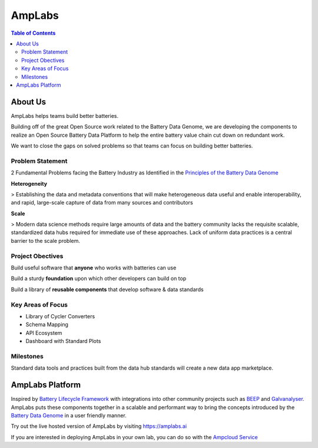 *******************
AmpLabs
*******************

.. contents:: Table of Contents


About Us
================

AmpLabs helps teams build better batteries. 

Building off of the great Open Source work related to the Battery Data Genome, we are developing the components to realize an Open Source Battery Data Platform to help the entire battery value chain cut down on redundant work. 

We want to close the gaps on solved problems so that teams can focus on building better batteries.  


Problem Statement
----------------

2 Fundamental Problems facing the Battery Industry as Identified in the `Principles of the Battery Data Genome <https://arxiv.org/abs/2109.07278>`__


**Heterogeneity**

> Establishing the data and metadata conventions that will make heterogeneous data useful and enable interoperability, and rapid, large-scale capture of data from many sources and contributors

**Scale**

> Modern data science methods require large amounts of data and the battery community lacks the requisite scalable, standardized data hubs required for immediate use of these approaches. Lack of uniform data practices is a central barrier to the scale problem.


Project Obectives
----------------

Build useful software that **anyone** who works with batteries can use

Build a sturdy **foundation** upon which other developers can build on top

Build a library of **reusable components** that develop software & data standards


Key Areas of Focus
----------------

- Library of Cycler Converters

- Schema Mapping

- API Ecosystem

- Dashboard with Standard Plots


Milestones
----------------

Standard data tools and practices built from the data hub standards will create a new data app marketplace.


AmpLabs Platform
=================

Inspired by `Battery Lifecycle Framework <https://github.com/battery-lcf>`__ with integrations into other community projects such as `BEEP <https://github.com/TRI-AMDD/beep>`__  and `Galvanalyser <https://github.com/Battery-Intelligence-Lab/galvanalyser>`_. AmpLabs puts these components together in a scalable and performant way to bring the concepts introduced by the `Battery Data Genome <https://arxiv.org/abs/2109.07278>`__ in a user friendly manner. 

Try out the live hosted version of AmpLabs by visiting https://amplabs.ai

If you are interested in deploying AmpLabs in your own lab, you can do so with the `Ampcloud Service <https://github.com/amplabs-ai/ampcloud-service>`__




